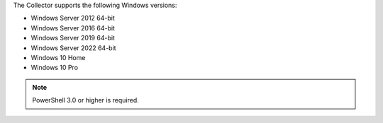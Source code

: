 The Collector supports the following Windows versions:

* Windows Server 2012 64-bit
* Windows Server 2016 64-bit
* Windows Server 2019 64-bit
* Windows Server 2022 64-bit
* Windows 10 Home
* Windows 10 Pro

.. note:: PowerShell 3.0 or higher is required.